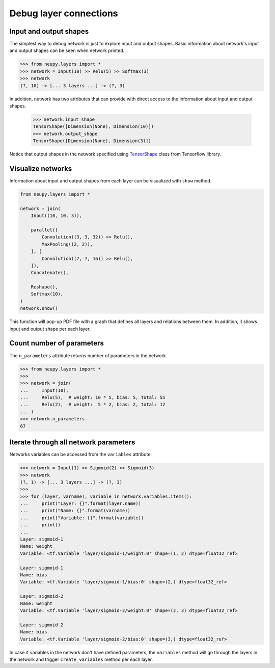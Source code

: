 Debug layer connections
=======================

Input and output shapes
-----------------------

The simplest way to debug network is just to explore input and output shapes. Basic information about network's input and output shapes can be seen when network printed.

.. code-block:: python

    >>> from neupy.layers import *
    >>> network = Input(10) >> Relu(5) >> Softmax(3)
    >>> network
    (?, 10) -> [... 3 layers ...] -> (?, 3)


In addition, network has two attributes that can provide with direct access to the information about input and output shapes.

    >>> network.input_shape
    TensorShape([Dimension(None), Dimension(10)])
    >>> network.output_shape
    TensorShape([Dimension(None), Dimension(3)])

Notice that output shapes in the network specified using `TensorShape <https://www.tensorflow.org/api_docs/python/tf/TensorShape>`_ class from Tensorflow library.

Visualize networks
------------------

Information about input and output shapes from each layer can be visualized with ``show`` method.

.. code-block:: python

    from neupy.layers import *

    network = join(
        Input((10, 10, 3)),

        parallel([
            Convolution((3, 3, 32)) >> Relu(),
            MaxPooling((2, 2)),
        ], [
            Convolution((7, 7, 16)) >> Relu(),
        ]),
        Concatenate(),

        Reshape(),
        Softmax(10),
    )
    network.show()

.. image:: images/layer-structure-debug.png
    :width: 90%
    :align: center
    :alt: Debug network structure

This function will pop-up PDF file with a graph that defines all layers and relations between them. In addition, it shows input and output shape per each layer.

.. raw:: html

    <br>

Count number of parameters
--------------------------

The ``n_parameters`` attribute returns number of parameters in the network

.. code-block:: python

    >>> from neupy.layers import *
    >>>
    >>> network = join(
    ...     Input(10),
    ...     Relu(5),  # weight: 10 * 5, bias: 5, total: 55
    ...     Relu(2),  # weight:  5 * 2, bias: 2, total: 12
    ... )
    >>> network.n_parameters
    67

Iterate through all network parameters
--------------------------------------

Networks variables can be accessed from the ``variables`` attribute.

.. code-block:: python

    >>> network = Input(1) >> Sigmoid(2) >> Sigmoid(3)
    >>> network
    (?, 1) -> [... 3 layers ...] -> (?, 3)
    >>>
    >>> for (layer, varname), variable in network.variables.items():
    ...     print("Layer: {}".format(layer.name))
    ...     print("Name: {}".format(varname))
    ...     print("Variable: {}".format(variable))
    ...     print()
    ...
    Layer: sigmoid-1
    Name: weight
    Variable: <tf.Variable 'layer/sigmoid-1/weight:0' shape=(1, 2) dtype=float32_ref>

    Layer: sigmoid-1
    Name: bias
    Variable: <tf.Variable 'layer/sigmoid-1/bias:0' shape=(2,) dtype=float32_ref>

    Layer: sigmoid-2
    Name: weight
    Variable: <tf.Variable 'layer/sigmoid-2/weight:0' shape=(2, 3) dtype=float32_ref>

    Layer: sigmoid-2
    Name: bias
    Variable: <tf.Variable 'layer/sigmoid-2/bias:0' shape=(3,) dtype=float32_ref>

In case if variables in the network don't have defined parameters, the ``variables`` method will go through the layers in the network and trigger ``create_variables`` method per each layer.
